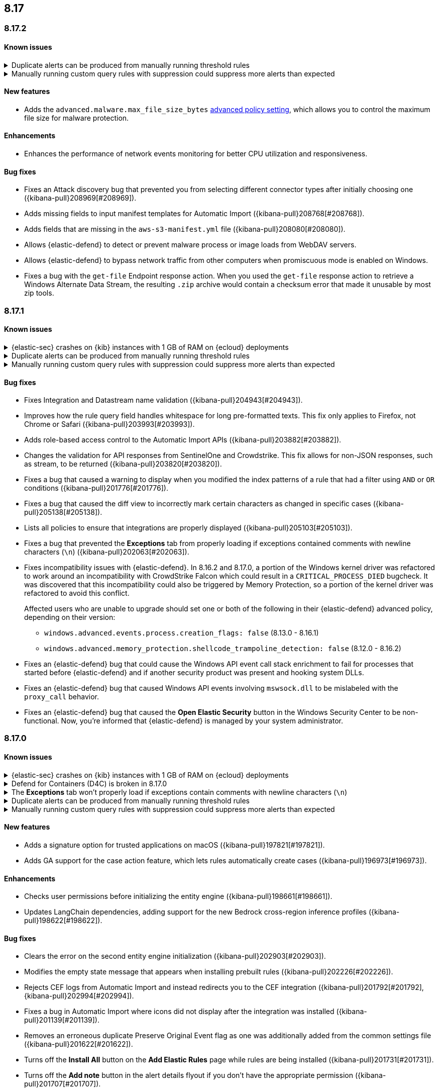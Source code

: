[[release-notes-header-8.17.0]]
== 8.17

[discrete]
[[release-notes-8.17.2]]
=== 8.17.2

[discrete]
[[known-issue-8.17.2]]
==== Known issues

// tag::known-issue[]
[discrete]
.Duplicate alerts can be produced from manually running threshold rules 
[%collapsible]
====
*Details* +
On November 12, 2024, it was discovered that manually running threshold rules could produce duplicate alerts if the date range was already covered by a scheduled rule execution.
====
// end::known-issue[]

// tag::known-issue[]
[discrete]
.Manually running custom query rules with suppression could suppress more alerts than expected
[%collapsible]
====
*Details* +
On November 12, 2024, it was discovered that manually running a custom query rule with suppression could incorrectly inflate the number of suppressed alerts. 
====
// end::known-issue[]

[discrete]
[[features-8.17.2]]
==== New features
* Adds the `advanced.malware.max_file_size_bytes` <<adv-policy-settings,advanced policy setting>>, which allows you to control the maximum file size for malware protection.

[discrete]
[[enhancements-8.17.2]]
==== Enhancements
* Enhances the performance of network events monitoring for better CPU utilization and responsiveness.

[discrete]
[[bug-fixes-8.17.2]]
==== Bug fixes
* Fixes an Attack discovery bug that prevented you from selecting different connector types after initially choosing one ({kibana-pull}208969[#208969]).
* Adds missing fields to input manifest templates for Automatic Import ({kibana-pull}208768[#208768]).
* Adds fields that are missing in the `aws-s3-manifest.yml` file ({kibana-pull}208080[#208080]).
* Allows {elastic-defend} to detect or prevent malware process or image loads from WebDAV servers.
* Allows {elastic-defend} to bypass network traffic from other computers when promiscuous mode is enabled on Windows. 
* Fixes a bug with the `get-file` Endpoint response action. When you used the `get-file` response action to retrieve a Windows Alternate Data Stream, the resulting `.zip` archive  would contain a checksum error that made it unusable by most zip tools.

[discrete]
[[release-notes-8.17.1]]
=== 8.17.1

[discrete]
[[known-issue-8.17.1]]
==== Known issues

// tag::known-issue[]
[discrete]
.{elastic-sec} crashes on {kib} instances with 1 GB of RAM on {ecloud} deployments
[%collapsible]
====
*Details* +
Whenever you open a page in {elastic-sec}, there's an attempt to install the {fleet} package with prebuilt rules. If the package hasn't been installed yet, {kib} starts downloading the latest version of it, then crashes with an `Out Of Memory` error. The process will then automatically restart and crash for the same reasons.

This issue was discovered on February 6, 2025.

*Workaround* +
To resolve this issue, increase {kib}'s RAM to 2 GB.

====
// end::known-issue[]

// tag::known-issue[]
[discrete]
.Duplicate alerts can be produced from manually running threshold rules 
[%collapsible]
====
*Details* +
On November 12, 2024, it was discovered that manually running threshold rules could produce duplicate alerts if the date range was already covered by a scheduled rule execution.
====
// end::known-issue[]

// tag::known-issue[]
[discrete]
.Manually running custom query rules with suppression could suppress more alerts than expected
[%collapsible]
====
*Details* +
On November 12, 2024, it was discovered that manually running a custom query rule with suppression could incorrectly inflate the number of suppressed alerts. 
====
// end::known-issue[]

[discrete]
[[bug-fixes-8.17.1]]
==== Bug fixes
* Fixes Integration and Datastream name validation ({kibana-pull}204943[#204943]).
* Improves how the rule query field handles whitespace for long pre-formatted texts. This fix only applies to Firefox, not Chrome or Safari ({kibana-pull}203993[#203993]).
* Adds role-based access control to the Automatic Import APIs ({kibana-pull}203882[#203882]).
* Changes the validation for API responses from SentinelOne and Crowdstrike. This fix allows for non-JSON responses, such as stream, to be returned ({kibana-pull}203820[#203820]).
* Fixes a bug that caused a warning to display when you modified the index patterns of a rule that had a filter using `AND` or `OR` conditions ({kibana-pull}201776[#201776]).
* Fixes a bug that caused the diff view to incorrectly mark certain characters as changed in specific cases ({kibana-pull}205138[#205138]).
* Lists all policies to ensure that integrations are properly displayed ({kibana-pull}205103[#205103]).
* Fixes a bug that prevented the **Exceptions** tab from properly loading if exceptions contained comments with newline characters (`\n`) ({kibana-pull}202063[#202063]).
* Fixes incompatibility issues with {elastic-defend}. In 8.16.2 and 8.17.0, a portion of the Windows kernel driver was refactored to work around an incompatibility with CrowdStrike Falcon which could result in a `CRITICAL_PROCESS_DIED` bugcheck. It was discovered that this incompatibility could also be triggered by Memory Protection, so a portion of the kernel driver was refactored to avoid this conflict.
+
Affected users who are unable to upgrade should set one or both of the following in their {elastic-defend} advanced policy, depending on their version:

** `windows.advanced.events.process.creation_flags: false` (8.13.0 - 8.16.1)
** `windows.advanced.memory_protection.shellcode_trampoline_detection: false` (8.12.0 - 8.16.2)
* Fixes an {elastic-defend} bug that could cause the Windows API event call stack enrichment to fail for processes that started before {elastic-defend} and if another security product was present and hooking system DLLs.
* Fixes an {elastic-defend} bug that caused Windows API events involving `mswsock.dll` to be mislabeled with the `proxy_call` behavior.
* Fixes an {elastic-defend} bug that caused the **Open Elastic Security** button in the Windows Security Center to be non-functional. Now, you're informed that {elastic-defend} is managed by your system administrator.

[discrete]
[[release-notes-8.17.0]]
=== 8.17.0

[discrete]
[[known-issue-8.17.0]]
==== Known issues

// tag::known-issue[]
[discrete]
.{elastic-sec} crashes on {kib} instances with 1 GB of RAM on {ecloud} deployments
[%collapsible]
====
*Details* +
Whenever you open a page in {elastic-sec}, there's an attempt to install the {fleet} package with prebuilt rules. If the package hasn't been installed yet, {kib} starts downloading the latest version of it, then crashes with an `Out Of Memory` error. The process will then automatically restart and crash for the same reasons.

This issue was discovered on February 6, 2025.

*Workaround* +
To resolve this issue, increase {kib}'s RAM to 2 GB.

====
// end::known-issue[]

[discrete]
.Defend for Containers (D4C) is broken in 8.17.0
[%collapsible]
====
Defend for Containers is broken in 8.17.0. If you use it, consider updating to 8.17.1 instead.
====

// tag::known-issue[201820]
[discrete]
.The **Exceptions** tab won't properly load if exceptions contain comments with newline characters (`\n`)  
[%collapsible]
====
*Details* +
On December 5, 2024, it was discovered that the **Exceptions** tab won't load properly if any exceptions contain comments with newline characters (`\n`). This issue occurs when you upgrade to 8.16.0 or later ({kibana-issue}201820[#201820]).

*Workaround* + 

Upgrade to 8.17.1, or follow the workarounds below.

For custom rules:

. From the **Rules** page, <<import-export-rules-ui,export>> the rule or rules with the affected exception lists. 
. Modify the `.ndjson` file so `comments` no longer contain newline characters.
. Return to the **Rules** page and <<import-export-rules-ui,re-import>> the rules. Ensure you select the **Overwrite existing exception lists with conflicting "list_id"** option.

For prebuilt rules: 

NOTE: If you only need to fix exceptions for the Elastic Endpoint rule, you can export and re-import its exception list from the <<shared-exception-lists,**Shared Exception Lists**>> page.

. Follow these steps to fetch the affected exception list ID or IDs that are associated with the rule: 
.. Find the affected rule's ID (`id`). From the **Rules** page, open the details of a rule, go to the page URL, and copy the string at the end. For example, in the URL http://host.name/app/security/rules/id/167a5f6f-2148-4792-8226-b5e7a58ef46e, the string at the end (`167a5f6f-2148-4792-8226-b5e7a58ef46e`) is the `id`.
.. Specify the `id` when fetching the rule's details using the {api-kibana}/operation/operation-readrule[Retrieve a detection rule API]. Here is an example request that includes the `id`:
+
[source,console]
----
curl -H 'Authorization: ApiKey API_KEY_HERE' -H 'kbn-xsrf: true' -H 'elastic-api-version: 2023-10-31' KIBANA_URL/api/detection_engine/rules?id=167a5f6f-2148-4792-8226-b5e7a58ef46e
----
+
.. The JSON response contains the `id`, `list_id`, and `namespace_type` values within the `exceptions_list` key (as shown below). You need these values when using the Exception list API to retrieve the affected exception list. 
+
[source,console]
----
{
  "id": "167a5f6f-2148-4792-8226-b5e7a58ef46e",
  "exceptions_list": [
    {
      "id": "490525a2-eb66-4320-95b5-88bdd1302dc4",
      "list_id": "f75aae6f-0229-413f-881d-81cb3abfbe2d",
      "namespace_type": "single"
    }
  ]
}
----
+
. Use the export exceptions API to retrieve the affected exception list. Insert the values for the `id`, `list_id`, and `namespace_type` parameters into the following API call:
+
[source,console]
----
curl -XPOST -H 'Authorization: ApiKey API_KEY_HERE' -H 'kbn-xsrf: true' -H 'elastic-api-version: 2023-10-31' 'KIBANA_URL/api/exception_lists/_export?list_id=f75aae6f-0229-413f-881d-81cb3abfbe2d&id=490525a2-eb66-4320-95b5-88bdd1302dc4&namespace_type=single' -o list.ndjson
----
+
. Modify the exception list's `.ndjson` file to ensure `comments[].comment` values don't contain newline characters (`\n`).
. Re-import the modified exception list using **Import exception lists** option on the <<shared-exception-lists,**Shared Exception Lists**>> page. The import will initially fail because the exception list already exists, and an option to overwrite the existing list will appear. Select the option, then resubmit the request to import the corrected exception list.
====
// end::known-issue[201820]

// tag::known-issue[]
[discrete]
.Duplicate alerts can be produced from manually running threshold rules 
[%collapsible]
====
*Details* +
On November 12, 2024, it was discovered that manually running threshold rules could produce duplicate alerts if the date range was already covered by a scheduled rule execution.

====
// end::known-issue[]

// tag::known-issue[]
[discrete]
.Manually running custom query rules with suppression could suppress more alerts than expected
[%collapsible]
====
*Details* +
On November 12, 2024, it was discovered that manually running a custom query rule with suppression could incorrectly inflate the number of suppressed alerts. 

====
// end::known-issue[]

[discrete]
[[features-8.17.0]]
==== New features
* Adds a signature option for trusted applications on macOS ({kibana-pull}197821[#197821]).
* Adds GA support for the case action feature, which lets rules automatically create cases ({kibana-pull}196973[#196973]).

[discrete]
[[enhancements-8.17.0]]
==== Enhancements
* Checks user permissions before initializing the entity engine ({kibana-pull}198661[#198661]).
* Updates LangChain dependencies, adding support for the new Bedrock cross-region inference profiles ({kibana-pull}198622[#198622]).

[discrete]
[[bug-fixes-8.17.0]]
==== Bug fixes
* Clears the error on the second entity engine initialization ({kibana-pull}202903[#202903]).
* Modifies the empty state message that appears when installing prebuilt rules ({kibana-pull}202226[#202226]).
* Rejects CEF logs from Automatic Import and instead redirects you to the CEF integration ({kibana-pull}201792[#201792], {kibana-pull}202994[#202994]).
* Fixes a bug in Automatic Import where icons did not display after the integration was installed ({kibana-pull}201139[#201139]).
* Removes an erroneous duplicate Preserve Original Event flag as one was additionally added from the common settings file ({kibana-pull}201622[#201622]).
* Turns off the **Install All** button on the **Add Elastic Rules** page while rules are being installed ({kibana-pull}201731[#201731]).
* Turns off the **Add note** button in the alert details flyout if you don't have the appropriate permission ({kibana-pull}201707[#201707]).
* Removes fields with an `@` from the script processor ({kibana-pull}201548[#201548]).
* Fixes an issue that could interfere with Knowledge Base setup ({kibana-pull}201175[#201175]).
* Fixes an issue with Gemini streaming in the AI Assistant ({kibana-pull}201299[#201299]).
* Updates LangChain dependencies, adding support for the new Bedrock cross-region inference endpoints ({kibana-pull}198622[#198622]).
* Fixes a bug with threshold rules that prevented cardinality details from appearing ({kibana-pull}201162[#201162]).
* Fixes a bug that caused an entity engine to get stuck in the `Installing` status if the default Security data view didn't exist. With this fix, engines now correctly report the `Error` state ({kibana-pull}201140[#201140]).
* Fixes an issue that prevented you from successfully importing TSV files with asset criticality data if you're on Windows ({kibana-pull}199791[#199791]).
* Fixes asset criticality index issue when setting up entity engines concurrently ({kibana-pull}199486[#199486]).
* Fixes a bug where the `@timestamp` field wouldn't update upon asset criticality soft delete ({kibana-pull}196722[#196722]).
* Fixes a bug that prevented the save notification from displaying on duplicated Timelines with changes ({kibana-pull}198652[#198652]).
* Improves the flow for the Insights section in the alert details flyout ({kibana-pull}197349[#197349]).
* Fixes an issue where users without the {fleet} `read` permission were blocked from interacting with any onboarding card ({kibana-pull}202413[#202413]).
* Improves {elastic-defend} for Linux endpoints by enabling process information enrichment for file and network events when process events are disabled.
* Improves {elastic-defend} by refactoring the kernel driver to work around a `CRITICAL_PROCESS_DIED` bug check (BSOD) that can occur due to a conflict with CrowdStrike Falcon.
* Fixes an issue in {elastic-defend} versions 8.15.2 and 8.15.3 which can result in Windows boot failure `0xC000007B` referencing `ElasticElam.sys` or recovery mode prompt at boot. We have only received reports of this happening when {elastic-defend} is installed alongside CrowdStrike Falcon.
* Fixes an {elastic-defend} bug where the Linux system call (`setsid`) wasn't properly gathered for RHEL 9/CentOS Stream 9 process events.
* Fixes an issue where {elastic-defend} can enter an infinite loop if an external application opens and retains handles to files within {elastic-defend}s directory while it is processing a `get-file` response action. This can result in {elastic-defend} flooding Elasticsearch with documents until the handles are closed.